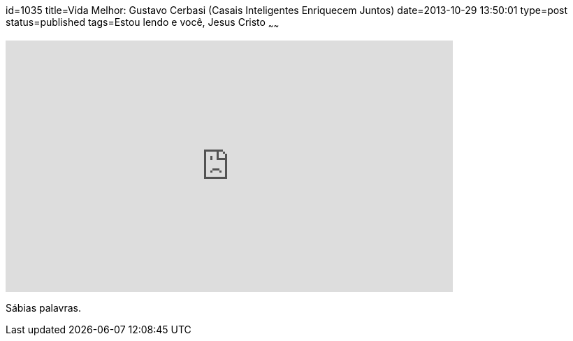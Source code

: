 id=1035
title=Vida Melhor: Gustavo Cerbasi (Casais Inteligentes Enriquecem Juntos) 
date=2013-10-29 13:50:01
type=post
status=published
tags=Estou lendo e você,  Jesus Cristo
~~~~~~

video::4nf_xx8kEEc[youtube,width=640,height=360,opts=controls]

Sábias palavras.
